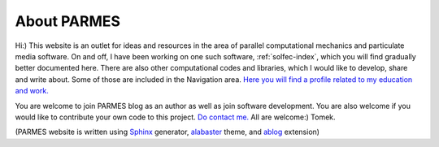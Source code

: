 .. post:: Jun 13, 2016
   :tags: parmes
   :author: Tomek
   :nocomments:

.. _about-parmes:

About PARMES
============

Hi:) This website is an outlet for ideas and resources in the area of parallel computational mechanics
and particulate media software. On and off, I have been working on one such software, :ref:`solfec-index`,
which you will find gradually better documented here. There are also other computational codes and libraries,
which I would like to develop, share and write about. Some of those are included in the Navigation area.
`Here you will find a profile related to my education and work. <http://www.linkedin.com/in/tkoziara>`_

You are welcome to join PARMES blog as an author as well as join software development. You are also welcome if
you would like to contribute your own code to this project. `Do contact me. <../contact.html>`_ All are welcome:)
Tomek.

(PARMES website is written using `Sphinx <http://www.sphinx-doc.org>`_ generator,
`alabaster <http://alabaster.readthedocs.io>`_ theme, and `ablog <http://ablog.readthedocs.io>`_ extension)
